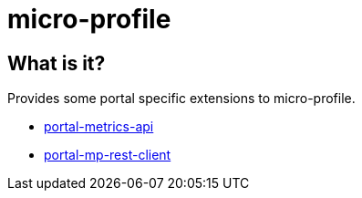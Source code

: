 = micro-profile

== What is it?

Provides some portal specific extensions to micro-profile.

* link:portal-metrics-api/[portal-metrics-api]
* link:portal-mp-rest-client/[portal-mp-rest-client]